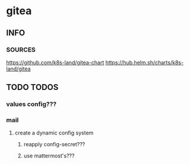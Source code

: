 * gitea
** INFO
*** SOURCES
    https://github.com/k8s-land/gitea-chart
    https://hub.helm.sh/charts/k8s-land/gitea
** TODO TODOS
*** values config???
*** mail
**** create a dynamic config system
***** reapply config-secret???
***** use mattermost's???
